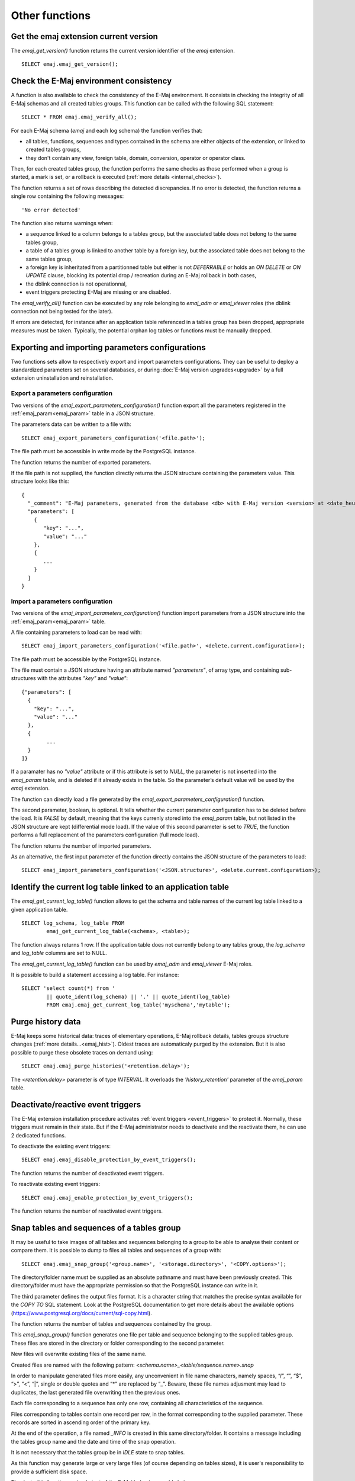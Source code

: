 Other functions
===============

.. _emaj_get_version:

Get the emaj extension current version
--------------------------------------

The *emaj_get_version()* function returns the current version identifier of the *emaj* extension. ::

   SELECT emaj.emaj_get_version();

.. _emaj_verify_all:

Check the E-Maj environment consistency
---------------------------------------

A function is also available to check the consistency of the E-Maj environment. 
It consists in checking the integrity of all E-Maj schemas and all created tables groups. This function can be called with the following SQL statement::

   SELECT * FROM emaj.emaj_verify_all();

For each E-Maj schema (*emaj* and each log schema) the function verifies that:

* all tables, functions, sequences and types contained in the schema are either objects of the extension, or linked to created tables groups,
* they don't contain any view, foreign table, domain, conversion, operator or operator class.

Then, for each created tables group, the function performs the same checks as those performed when a group is started, a mark is set, or a rollback is executed (:ref:`more details <internal_checks>`).

The function returns a set of rows describing the detected discrepancies. If no error is detected, the function returns a single row containing the following messages::

   'No error detected'

The function also returns warnings when:

* a sequence linked to a column belongs to a tables group, but the associated table does not belong to the same tables group,
* a table of a tables group is linked to another table by a foreign key, but the associated table does not belong to the same tables group,
* a foreign key is inheritated from a partitionned table but either is not *DEFERRABLE* or holds an *ON DELETE* or *ON UPDATE* clause, blocking its potential drop / recreation during an E-Maj rollback in both cases,
* the dblink connection is not operationnal,
* event triggers protecting E-Maj are missing or are disabled.

The *emaj_verify_all()* function can be executed by any role belonging to *emaj_adm* or *emaj_viewer* roles (the dblink connection not being tested for the later).

If errors are detected, for instance after an application table referenced in a tables group has been dropped, appropriate measures must be taken. Typically, the potential orphan log tables or functions must be manually dropped. 

.. _export_import_param_conf:

Exporting and importing parameters configurations
-------------------------------------------------

Two functions sets allow to respectively export and import parameters configurations. They can be useful to deploy a standardized parameters set on several databases, or during :doc:`E-Maj version upgrades<upgrade>` by a full extension uninstallation and reinstallation.

.. _export_param_conf:

Export a parameters configuration
^^^^^^^^^^^^^^^^^^^^^^^^^^^^^^^^^

Two versions of the *emaj_export_parameters_configuration()* function export all the parameters registered in the :ref:`emaj_param<emaj_param>` table in a JSON structure.

The parameters data can be written to a file with::

   SELECT emaj_export_parameters_configuration('<file.path>');

The file path must be accessible in write mode by the PostgreSQL instance.

The function returns the number of exported parameters.

If the file path is not supplied, the function directly returns the JSON structure containing the parameters value. This structure looks like this::

   {
     "_comment": "E-Maj parameters, generated from the database <db> with E-Maj version <version> at <date_heure>",
     "parameters": [
       {
          "key": "...",
          "value": "..."
       },
       {
          ...
       }
     ]
   }

.. _import_param_conf:

Import a parameters configuration
^^^^^^^^^^^^^^^^^^^^^^^^^^^^^^^^^

Two versions of the *emaj_import_parameters_configuration()* function import parameters from a JSON structure into the :ref:`emaj_param<emaj_param>` table.

A file containing parameters to load can be read with::

   SELECT emaj_import_parameters_configuration('<file.path>', <delete.current.configuration>);

The file path must be accessible by the PostgreSQL instance.

The file must contain a JSON structure having an attribute named *"parameters"*, of array type, and containing sub-structures with the attributes *"key"* and *"value"*::

   {"parameters": [
     {
       "key": "...",
       "value": "..."
     },
     {
   	   ...
     }
   ]}

If a paramater has no *"value"* attribute or if this attribute is set to *NULL*, the parameter is not inserted into the *emaj_param* table, and is deleted if it already exists in the table. So the parameter’s default value will be used by the *emaj* extension.

The function can directly load a file generated by the *emaj_export_parameters_configuration()* function.

The second parameter, boolean, is optional. It tells whether the current parameter configuration has to be deleted before the load. It is *FALSE* by default, meaning that the keys currenly stored into the *emaj_param* table, but not listed in the JSON structure are kept (differential mode load). If the value of this second parameter is set to *TRUE*, the function performs a full replacement of the parameters configuration (full mode load).

The function returns the number of imported parameters.

As an alternative, the first input parameter of the function directly contains the JSON structure of the parameters to load::

   SELECT emaj_import_parameters_configuration('<JSON.structure>', <delete.current.configuration>);

.. _emaj_get_current_log_table:

Identify the current log table linked to an application table
-------------------------------------------------------------

The *emaj_get_current_log_table()* function allows to get the schema and table names of the current log table linked to a given application table. ::

	SELECT log_schema, log_table FROM
		emaj_get_current_log_table(<schema>, <table>);

The function always returns 1 row. If the application table does not currently belong to any tables group, the *log_schema* and *log_table* columns are set to NULL.

The *emaj_get_current_log_table()* function can be used by *emaj_adm* and *emaj_viewer* E-Maj roles.

It is possible to build a statement accessing a log table. For instance::

	SELECT 'select count(*) from '
		|| quote_ident(log_schema) || '.' || quote_ident(log_table)
		FROM emaj.emaj_get_current_log_table('myschema','mytable');

.. _emaj_purge_histories:

Purge history data
------------------

E-Maj keeps some historical data: traces of elementary operations, E-Maj rollback details, tables groups structure changes (:ref:`more  details...<emaj_hist>`). Oldest traces are automaticaly purged by the extension. But it is also possible to purge these obsolete traces on demand using::

   SELECT emaj.emaj_purge_histories('<retention.delay>');

The *<retention.delay>* parameter is of type *INTERVAL*. It overloads the *'history_retention'* parameter of the *emaj_param* table.

.. _emaj_disable_protection_by_event_triggers:
.. _emaj_enable_protection_by_event_triggers:

Deactivate/reactive event triggers
----------------------------------

The E-Maj extension installation procedure activates :ref:`event triggers <event_triggers>` to protect it. Normally, these triggers must remain in their state. But if the E-Maj administrator needs to deactivate and the reactivate them, he can use 2 dedicated functions.

To deactivate the existing event triggers::

   SELECT emaj.emaj_disable_protection_by_event_triggers();

The function returns the number of deactivated event triggers.

To reactivate existing event triggers::

   SELECT emaj.emaj_enable_protection_by_event_triggers();

The function returns the number of reactivated event triggers.

.. _emaj_snap_group:

Snap tables and sequences of a tables group
-------------------------------------------

It may be useful to take images of all tables and sequences belonging to a group to be able to analyse their content or compare them. It is possible to dump to files all tables and sequences of a group with::

   SELECT emaj.emaj_snap_group('<group.name>', '<storage.directory>', '<COPY.options>');
 
The directory/folder name must be supplied as an absolute pathname and must have been previously created. This directory/folder must have the appropriate permission so that the PostgreSQL instance can write in it.

The third parameter defines the output files format. It is a character string that matches the precise syntax available for the *COPY TO* SQL statement. Look at the PostgreSQL documentation to get more details about the available options (https://www.postgresql.org/docs/current/sql-copy.html).

The function returns the number of tables and sequences contained by the group.

This *emaj_snap_group()* function generates one file per table and sequence belonging to the supplied tables group. These files are stored in the directory or folder corresponding to the second parameter.

New files will overwrite existing files of the same name.

Created files are named with the following pattern: *<schema.name>_<table/sequence.name>.snap*

In order to manipulate generated files more easily, any unconvenient in file name characters, namely spaces, “/”, “\”, “$”, “>”, “<”, “|”, single or double quotes and “*” are replaced by “_”. Beware, these file names adjusment may lead to duplicates, the last generated file overwriting then the previous ones.

Each file corresponding to a sequence has only one row, containing all characteristics of the sequence.

Files corresponding to tables contain one record per row, in the format corresponding to the supplied parameter. These records are sorted in ascending order of the primary key.

At the end of the operation, a file named *_INFO* is created in this same directory/folder. It contains a message including the tables group name and the date and time of the snap operation.

It is not necessary that the tables group be in *IDLE* state to snap tables.

As this function may generate large or very large files (of course depending on tables sizes), it is user's responsibility to provide a sufficient disk space.

Thanks to this function, a simple test of the E-Maj behaviour could chain:

* :ref:`emaj_create_group() <emaj_create_group>`,
* :ref:`emaj_start_group() <emaj_start_group>`,
* emaj_snap_group(<directory_1>),
* updates of application tables,
* :ref:`emaj_rollback_group() <emaj_rollback_group>`,
* emaj_snap_group(<directory_2>),
* comparison of both directories content, using a diff command for instance.
